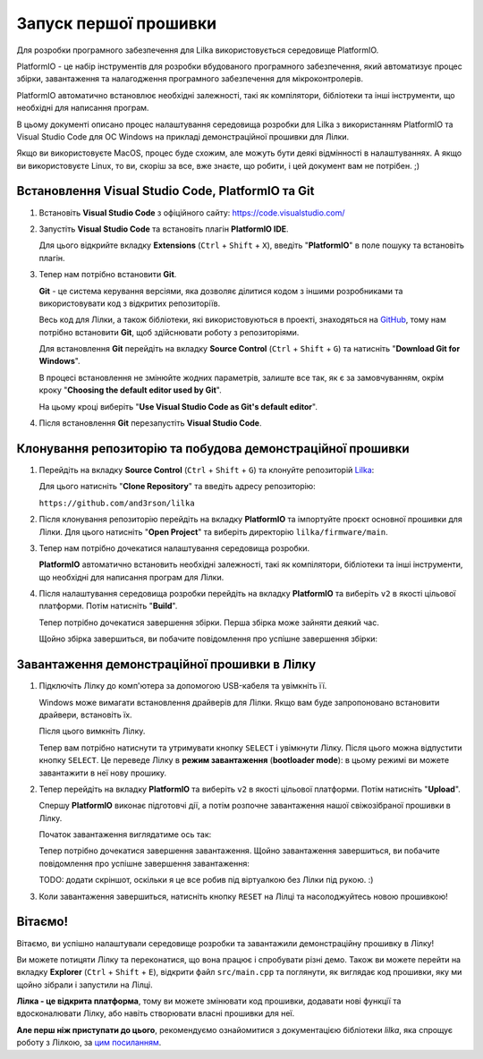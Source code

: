Запуск першої прошивки
======================

Для розробки програмного забезпечення для Lilka використовується середовище PlatformIO.

PlatformIO - це набір інструментів для розробки вбудованого програмного забезпечення, який автоматизує процес збірки, завантаження та налагодження програмного забезпечення для мікроконтролерів.

PlatformIO автоматично встановлює необхідні залежності, такі як компілятори, бібліотеки та інші інструменти, що необхідні для написання програм.

В цьому документі описано процес налаштування середовища розробки для Lilka з використанням PlatformIO та Visual Studio Code для ОС Windows на прикладі демонстраційної прошивки для Лілки.

Якщо ви використовуєте MacOS, процес буде схожим, але можуть бути деякі відмінності в налаштуваннях. А якщо ви використовуєте Linux, то ви, скоріш за все, вже знаєте, що робити, і цей документ вам не потрібен. ;)

Встановлення Visual Studio Code, PlatformIO та Git
--------------------------------------------------

1. Встановіть **Visual Studio Code** з офіційного сайту: https://code.visualstudio.com/

   .. image:: ./images/01_download_vscode_cropped.png
       :width: 50%

2. Запустіть **Visual Studio Code** та встановіть плагін **PlatformIO IDE**.

   Для цього відкрийте вкладку **Extensions** (``Ctrl`` + ``Shift`` + ``X``), введіть "**PlatformIO**" в поле пошуку та встановіть плагін.

   .. image:: ./images/04_install_platformio_cropped.png
       :width: 50%

   .. .. image:: ./images/05_installed_platformio.png
   ..     :width: 50%

3. Тепер нам потрібно встановити **Git**.

   **Git** - це система керування версіями, яка дозволяє ділитися кодом з іншими розробниками та використовувати код з відкритих репозиторіїв.

   Весь код для Лілки, а також бібліотеки, які використовуються в проекті, знаходяться на `GitHub <https://github.com/and3rson/lilka>`_, тому нам потрібно встановити **Git**, щоб здійснювати роботу з репозиторіями.

   Для встановлення **Git** перейдіть на вкладку **Source Control** (``Ctrl`` + ``Shift`` + ``G``) та натисніть "**Download Git for Windows**".

   .. image:: ./images/06_download_git_for_win_cropped.png
       :width: 50%

   В процесі встановлення не змінюйте жодних параметрів, залиште все так, як є за замовчуванням, окрім кроку "**Choosing the default editor used by Git**".

   На цьому кроці виберіть "**Use Visual Studio Code as Git's default editor**".

   .. image:: ./images/07_use_vs_code_with_git_cropped.png
       :width: 50%

4. Після встановлення **Git** перезапустіть **Visual Studio Code**.

Клонування репозиторію та побудова демонстраційної прошивки
-----------------------------------------------------------

1. Перейдіть на вкладку **Source Control** (``Ctrl`` + ``Shift`` + ``G``) та клонуйте репозиторій `Lilka <https://github.com/and3rson/lilka>`_:

   .. image:: ./images/08_clone_repo_cropped.png
       :width: 50%

   Для цього натисніть "**Clone Repository**" та введіть адресу репозиторію:

   ``https://github.com/and3rson/lilka``

   .. image:: ./images/09_clone_cropped.png
       :width: 50%

2. Після клонування репозиторію перейдіть на вкладку **PlatformIO** та імпортуйте проєкт основної прошивки для Лілки. Для цього натисніть "**Open Project**" та виберіть директорію ``lilka/firmware/main``.

   .. image:: ./images/11_open_pio_project_cropped.png
       :width: 50%

3. Тепер нам потрібно дочекатися налаштування середовища розробки.

   **PlatformIO** автоматично встановить необхідні залежності, такі як компілятори, бібліотеки та інші інструменти, що необхідні для написання програм для Лілки.

   .. image:: ./images/13_wait_pio_project_init_more_cropped.png
       :width: 50%

4. Після налаштування середовища розробки перейдіть на вкладку **PlatformIO** та виберіть ``v2`` в якості цільової платформи. Потім натисніть "**Build**".

   .. image:: ./images/14_pio_build_v2_cropped.png
       :width: 50%

   Тепер потрібно дочекатися завершення збірки. Перша збірка може зайняти деякий час.

   .. image:: ./images/15_pio_build_v2_progress_cropped.png
       :width: 50%

   Щойно збірка завершиться, ви побачите повідомлення про успішне завершення збірки:

   .. image:: ./images/16_pio_build_ok_cropped.png
       :width: 50%

Завантаження демонстраційної прошивки в Лілку
---------------------------------------------

1. Підключіть Лілку до комп'ютера за допомогою USB-кабеля та увімкніть її.

   Windows може вимагати встановлення драйверів для Лілки. Якщо вам буде запропоновано встановити драйвери, встановіть їх.

   Після цього вимкніть Лілку.

   Тепер вам потрібно натиснути та утримувати кнопку ``SELECT`` і увімкнути Лілку. Після цього можна відпустити кнопку ``SELECT``.
   Це переведе Лілку в **режим завантаження** (**bootloader mode**): в цьому режимі ви можете завантажити в неї нову прошику.

2. Тепер перейдіть на вкладку **PlatformIO** та виберіть ``v2`` в якості цільової платформи. Потім натисніть "**Upload**".

   Спершу **PlatformIO** виконає підготовчі дії, а потім розпочне завантаження нашої свіжозібраної прошивки в Лілку.

   .. image:: ./images/17_run_upload_v2_cropped.png
       :width: 50%

   Початок завантаження виглядатиме ось так:

   .. image:: ./images/18_upload_progress_cropped.png
       :width: 50%

   Тепер потрібно дочекатися завершення завантаження. Щойно завантаження завершиться, ви побачите повідомлення про успішне завершення завантаження:

   TODO: додати скріншот, оскільки я це все робив під віртуалкою без Лілки під рукою. :)

3. Коли завантаження завершиться, натисніть кнопку ``RESET`` на Лілці та насолоджуйтесь новою прошивкою!

Вітаємо!
--------

Вітаємо, ви успішно налаштували середовище розробки та завантажили демонстраційну прошивку в Лілку!

Ви можете потицяти Лілку та переконатися, що вона працює і спробувати різні демо. Також ви можете перейти на вкладку **Explorer** (``Ctrl`` + ``Shift`` + ``E``), відкрити файл ``src/main.cpp`` та поглянути, як виглядає код прошивки, яку ми щойно зібрали і запустили на Лілці.

**Лілка - це відкрита платформа**, тому ви можете змінювати код прошивки, додавати нові функції та вдосконалювати Лілку, або навіть створювати власні прошивки для неї.

**Але перш ніж приступати до цього**, рекомендуємо ознайомитися з документацією бібліотеки `lilka`, яка спрощує роботу з Лілкою, за `цим посиланням </library>`_.
